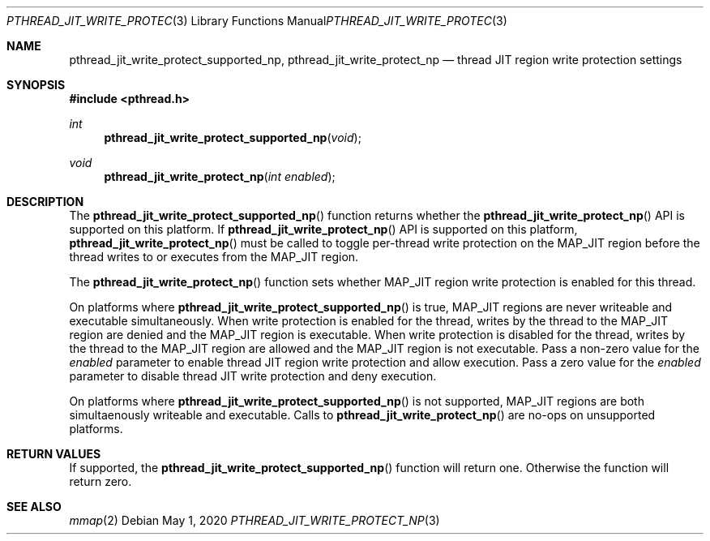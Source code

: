 .\" Copyright (c) 2020 Apple Inc. All rights reserved.
.\"
.\" @APPLE_LICENSE_HEADER_START@
.\"
.\" This file contains Original Code and/or Modifications of Original Code
.\" as defined in and that are subject to the Apple Public Source License
.\" Version 2.0 (the 'License'). You may not use this file except in
.\" compliance with the License. Please obtain a copy of the License at
.\" http://www.opensource.apple.com/apsl/ and read it before using this
.\" file.
.\"
.\" The Original Code and all software distributed under the License are
.\" distributed on an 'AS IS' basis, WITHOUT WARRANTY OF ANY KIND, EITHER
.\" EXPRESS OR IMPLIED, AND APPLE HEREBY DISCLAIMS ALL SUCH WARRANTIES,
.\" INCLUDING WITHOUT LIMITATION, ANY WARRANTIES OF MERCHANTABILITY,
.\" FITNESS FOR A PARTICULAR PURPOSE, QUIET ENJOYMENT OR NON-INFRINGEMENT.
.\" Please see the License for the specific language governing rights and
.\" limitations under the License.
.\"
.\" @APPLE_LICENSE_HEADER_END@
.\"
.Dd May 1, 2020
.Dt PTHREAD_JIT_WRITE_PROTECT_NP 3
.Os
.Sh NAME
.Nm pthread_jit_write_protect_supported_np ,
.Nm pthread_jit_write_protect_np
.Nd thread JIT region write protection settings
.Sh SYNOPSIS
.In pthread.h
.Ft int
.Fn pthread_jit_write_protect_supported_np "void"
.Ft void
.Fn pthread_jit_write_protect_np "int enabled"
.Sh DESCRIPTION
The
.Fn pthread_jit_write_protect_supported_np
function returns whether the
.Fn pthread_jit_write_protect_np
API is supported on this platform. If
.Fn pthread_jit_write_protect_np
API is supported on this platform,
.Fn pthread_jit_write_protect_np
must be called to toggle per-thread write protection on the MAP_JIT region before the thread writes to or executes from the MAP_JIT region.
.Pp
The
.Fn pthread_jit_write_protect_np
function sets whether MAP_JIT region write protection is enabled for this thread.
.Pp
On platforms where
.Fn pthread_jit_write_protect_supported_np
is true, MAP_JIT regions are never writeable and executable simultaneously.
When write protection is enabled for the thread, writes by the thread to the MAP_JIT region are denied and the MAP_JIT region is executable.
When write protection is disabled for the thread, writes by the thread to the MAP_JIT region are allowed and the MAP_JIT region is not executable.
Pass a non-zero value for the
.Fa enabled
parameter to enable thread JIT region write protection and allow execution. Pass a zero value for the
.Fa enabled
parameter to disable thread JIT write protection and deny execution.
.Pp
On platforms where
.Fn pthread_jit_write_protect_supported_np
is not supported, MAP_JIT regions are both simultaenously writeable and executable. Calls to
.Fn pthread_jit_write_protect_np
are no-ops on unsupported platforms.
.Sh RETURN VALUES
If supported, the
.Fn pthread_jit_write_protect_supported_np
function will return one.  Otherwise the function will return zero.
.Sh SEE ALSO
.Xr mmap 2
